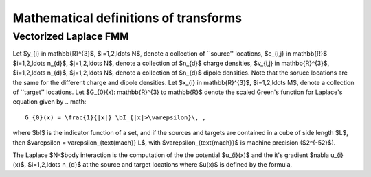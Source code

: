 Mathematical definitions of transforms
======================================

Vectorized Laplace FMM
**************
Let $y_{i} \in \mathbb{R}^{3}$, $i=1,2,\ldots N$, 
denote a collection of ``source'' locations, $c_{i,j} \in \mathbb{R}$ 
$i=1,2,\ldots n_{d}$, $j=1,2,\ldots N$, 
denote a collection of $n_{d}$ charge densities, $v_{i,j} \in \mathbb{R}^{3}$,
$i=1,2,\ldots n_{d}$, $j=1,2,\ldots N$, 
denote a collection of $n_{d}$ dipole densities.
Note that the soruce locations are the same for the different 
charge and dipole densities. 
Let $x_{i} \in \mathbb{R}^{3}$, $i=1,2,\ldots M$, denote a collection 
of ``target'' locations. 
Let $G_{0}(x): \mathbb{R}^{3} \to \mathbb{R}$ denote the scaled Green's function for Laplace's equation
given by
.. math::
   G_{0}(x) = \frac{1}{|x|} \bI_{|x|>\varepsilon}\, ,

where $\bI$ is the indicator function of a set, and if the sources
and targets are contained in a cube of side length $L$, then
$\varepsilon = \varepsilon_{\text{mach}} L$, with 
$\varepsilon_{\text{mach}}$ is machine precision ($2^{-52}$). 

The Laplace $N-$body interaction is the computation of the 
the potential $u_{i}(x)$ and the it's gradient $\nabla u_{i}(x)$,
$i=1,2,\ldots n_{d}$
at the source and target locations where $u(x)$ is defined 
by the formula,

.. math::
   :label: lap_nbody
   u_{i}(x) = \sum_{j=1}^{N} c_{i,j} G(x-y_{j}) 
   - v_{i,j} \cdot \nabla G(x-y_{j}) \, .

